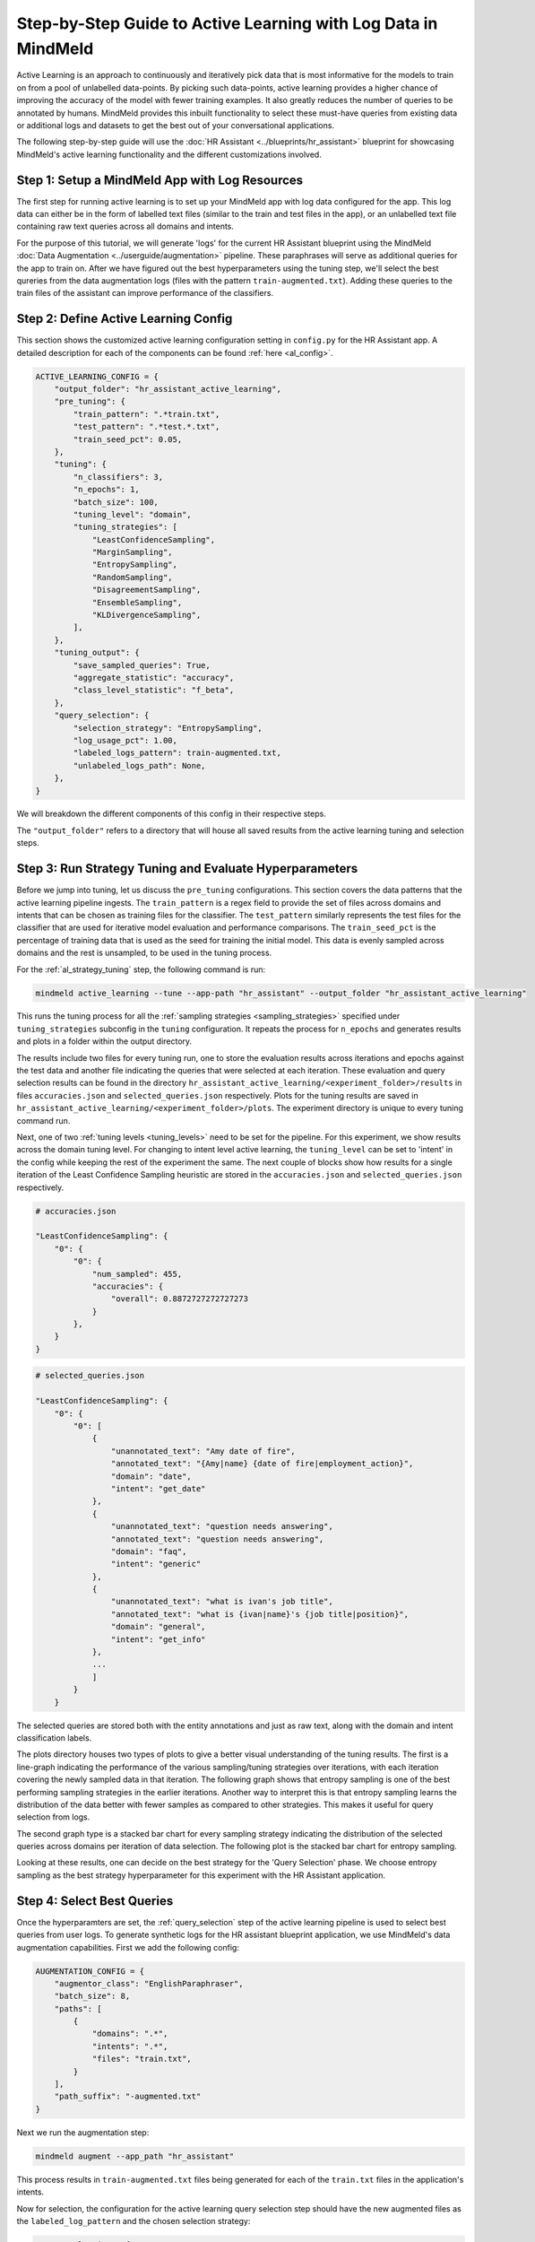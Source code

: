 Step-by-Step Guide to Active Learning with Log Data in MindMeld
===============================================================

Active Learning is an approach to continuously and iteratively pick data that is most informative for the models to train on from a pool of unlabelled data-points. By picking such data-points, active learning provides a higher chance of improving the accuracy of the model with fewer training examples. It also greatly reduces the number of queries to be annotated by humans. MindMeld provides this inbuilt functionality to select these must-have queries from existing data or additional logs and datasets to get the best out of your conversational applications.

The following step-by-step guide will use the :doc:`HR Assistant <../blueprints/hr_assistant>` blueprint for showcasing MindMeld's active learning functionality and the different customizations involved.

Step 1: Setup a MindMeld App with Log Resources
^^^^^^^^^^^^^^^^^^^^^^^^^^^^^^^^^^^^^^^^^^^^^^^

The first step for running active learning is to set up your MindMeld app with log data configured for the app. This log data can either be in the form of labelled text files (similar to the train and test files in the app), or an unlabelled text file containing raw text queries across all domains and intents.

For the purpose of this tutorial, we will generate 'logs' for the current HR Assistant blueprint using the MindMeld :doc:`Data Augmentation <../userguide/augmentation>` pipeline. These paraphrases will serve as additional queries for the app to train on. After we have figured out the best hyperparameters using the tuning step, we'll select the best qureries from the data augmentation logs (files with the pattern ``train-augmented.txt``). Adding these queries to the train files of the assistant can improve performance of the classifiers.

Step 2: Define Active Learning Config
^^^^^^^^^^^^^^^^^^^^^^^^^^^^^^^^^^^^^

This section shows the customized active learning configuration setting in ``config.py`` for the HR Assistant app. A detailed description for each of the components can be found :ref:`here <al_config>`.

.. code-block:: python

    ACTIVE_LEARNING_CONFIG = {
        "output_folder": "hr_assistant_active_learning",
        "pre_tuning": {
            "train_pattern": ".*train.txt",
            "test_pattern": ".*test.*.txt",
            "train_seed_pct": 0.05,
        },
        "tuning": {
            "n_classifiers": 3,
            "n_epochs": 1,
            "batch_size": 100,
            "tuning_level": "domain",
            "tuning_strategies": [
                "LeastConfidenceSampling",
                "MarginSampling",
                "EntropySampling",
                "RandomSampling",
                "DisagreementSampling",
                "EnsembleSampling",
                "KLDivergenceSampling",
            ],
        },
        "tuning_output": {
            "save_sampled_queries": True,
            "aggregate_statistic": "accuracy",
            "class_level_statistic": "f_beta",
        },
        "query_selection": {
            "selection_strategy": "EntropySampling",
            "log_usage_pct": 1.00,
            "labeled_logs_pattern": train-augmented.txt,
            "unlabeled_logs_path": None,
        },
    }

We will breakdown the different components of this config in their respective steps.

The ``"output_folder"`` refers to a directory that will house all saved results from the active learning tuning and selection steps.

Step 3: Run Strategy Tuning and Evaluate Hyperparameters
^^^^^^^^^^^^^^^^^^^^^^^^^^^^^^^^^^^^^^^^^^^^^^^^^^^^^^^^

Before we jump into tuning, let us discuss the ``pre_tuning`` configurations. This section covers the data patterns that the active learning pipeline ingests. The ``train_pattern`` is a regex field to provide the set of files across domains and intents that can be chosen as training files for the classifier. The ``test_pattern`` similarly represents the test files for the classifier that are used for iterative model evaluation and performance comparisons. The ``train_seed_pct`` is the percentage of training data that is used as the seed for training the initial model. This data is evenly sampled across domains and the rest is unsampled, to be used in the tuning process.

For the :ref:`al_strategy_tuning` step, the following command is run:

.. code-block:: console
    
    mindmeld active_learning --tune --app-path "hr_assistant" --output_folder "hr_assistant_active_learning"

This runs the tuning process for all the :ref:`sampling strategies <sampling_strategies>` specified under ``tuning_strategies`` subconfig in the ``tuning`` configuration. It repeats the process for ``n_epochs`` and generates results and plots in a folder within the output directory. 

The results include two files for every tuning run, one to store the evaluation results across iterations and epochs against the test data and another file indicating the queries that were selected at each iteration. These evaluation and query selection results can be found in the directory ``hr_assistant_active_learning/<experiment_folder>/results`` in files ``accuracies.json`` and ``selected_queries.json`` respectively. Plots for the tuning results are saved in ``hr_assistant_active_learning/<experiment_folder>/plots``. The experiment directory is unique to every tuning command run.

Next, one of two :ref:`tuning levels <tuning_levels>` need to be set for the pipeline. For this experiment, we show results across the domain tuning level. For changing to intent level active learning, the ``tuning_level`` can be set to 'intent' in the config while keeping the rest of the experiment the same. The next couple of blocks show how results for a single iteration of the Least Confidence Sampling heuristic are stored in the ``accuracies.json`` and ``selected_queries.json`` respectively.

.. code-block:: json

    # accuracies.json

    "LeastConfidenceSampling": {
        "0": {
            "0": {
                "num_sampled": 455,
                "accuracies": {
                    "overall": 0.8872727272727273
                }
            },
        }
    }


.. code-block:: json

    # selected_queries.json

    "LeastConfidenceSampling": {
        "0": {
            "0": [
                {
                    "unannotated_text": "Amy date of fire",
                    "annotated_text": "{Amy|name} {date of fire|employment_action}",
                    "domain": "date",
                    "intent": "get_date"
                },
                {
                    "unannotated_text": "question needs answering",
                    "annotated_text": "question needs answering",
                    "domain": "faq",
                    "intent": "generic"
                },
                {
                    "unannotated_text": "what is ivan's job title",
                    "annotated_text": "what is {ivan|name}'s {job title|position}",
                    "domain": "general",
                    "intent": "get_info"
                },
                ...
                ]
            }
        }

The selected queries are stored both with the entity annotations and just as raw text, along with the domain and intent classification labels.

The plots directory houses two types of plots to give a better visual understanding of the tuning results. The first is a line-graph indicating the performance of the various sampling/tuning strategies over iterations, with each iteration covering the newly sampled data in that iteration. The following graph shows that entropy sampling is one of the best performing sampling strategies in the earlier iterations. Another way to interpret this is that entropy sampling learns the distribution of the data better with fewer samples as compared to other strategies. This makes it useful for query selection from logs.

.. image:: /images/al_plot_line.png
    :align: center
    :name: al_performance_plot

The second graph type is a stacked bar chart for every sampling strategy indicating the distribution of the selected queries across domains per iteration of data selection. The following plot is the stacked bar chart for entropy sampling.

.. image:: /images/al_query_selection_plot.png
    :align: center
    :name: al_query_selection_plot

Looking at these results, one can decide on the best strategy for the 'Query Selection' phase. We choose entropy sampling as the best strategy hyperparameter for this experiment with the HR Assistant application.


Step 4: Select Best Queries
^^^^^^^^^^^^^^^^^^^^^^^^^^^

Once the hyperparamters are set, the :ref:`query_selection` step of the active learning pipeline is used to select best queries from user logs. To generate synthetic logs for the HR assistant blueprint application, we use MindMeld's data augmentation capabilities. First we add the following config:


.. code-block:: python
    
    AUGMENTATION_CONFIG = {
        "augmentor_class": "EnglishParaphraser",
        "batch_size": 8,
        "paths": [
            {
                "domains": ".*",
                "intents": ".*",
                "files": "train.txt",
            }
        ],
        "path_suffix": "-augmented.txt"
    }

Next we run the augmentation step:

.. code-block:: console

    mindmeld augment --app_path "hr_assistant"

This process results in ``train-augmented.txt`` files being generated for each of the ``train.txt`` files in the application's intents.

Now for selection, the configuration for the active learning query selection step should have the new augmented files as the ``labeled_log_pattern`` and the chosen selection strategy:

.. code-block:: python

    "query_selection": {
        "selection_strategy": "EntropySampling",
        "log_usage_pct": 1.00,
        "labeled_logs_pattern": train-augmented.txt,
        "unlabeled_logs_path": None,
    },

Once fixed, query selection is run as follows:

.. code-block:: console
    
    mindmeld active_learning --select --app-path "hr_assistant" --output_folder "hr_assistant_active_learning"

This results in the generation of ``selected_queries.json`` file in the output directory which consists of queries that have been selected by the active learning pipeline and further annotated by the bootstrap annotator. An example is shown next:

.. code-block:: json

    "strategy": "EntropySampling",
    "selected_queries": [
        {
            "unannotated_text": "i need money for all of the employees who have us citizenship.",
            "annotated_text": "i need money for all of the employees who have us citizenship.",
            "domain": "salary",
            "intent": "get_salary_employees"
        },
        {
            "unannotated_text": "get me the name donna brill.",
            "annotated_text": "get me the name {donna brill|name}.",
            "domain": "general",
            "intent": "get_info"
        },
        {
            "unannotated_text": "please get me the dob of julissa hunts.",
            "annotated_text": "please get me the {dob|dob} of {julissa hunts|name}.",
            "domain": "date",
            "intent": "get_date"
        }
    ]


If instead the logs were raw text and not annotated for domain and intent, then they can be collated into a single text file and passed into the configuration instead of the logs pattern as follows:

.. code-block:: python

    "query_selection": {
        "selection_strategy": "EntropySampling",
        "log_usage_pct": 1.00,
        "labeled_logs_pattern": None,
        "unlabeled_logs_path": "logs.txt",
    },

or using the flag ``--unlabeled_logs_path`` at runtime for the select command. The result would be a similar ``selected_queries.json`` file in the output directory.

The selected queries can then be added back to the training data and can improve performance of the NLP classifiers.
